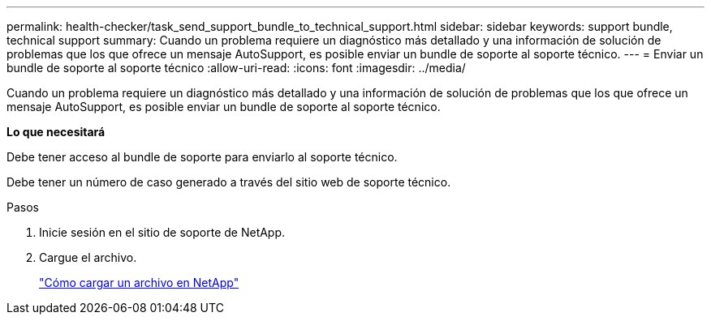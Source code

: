 ---
permalink: health-checker/task_send_support_bundle_to_technical_support.html 
sidebar: sidebar 
keywords: support bundle, technical support 
summary: Cuando un problema requiere un diagnóstico más detallado y una información de solución de problemas que los que ofrece un mensaje AutoSupport, es posible enviar un bundle de soporte al soporte técnico. 
---
= Enviar un bundle de soporte al soporte técnico
:allow-uri-read: 
:icons: font
:imagesdir: ../media/


[role="lead"]
Cuando un problema requiere un diagnóstico más detallado y una información de solución de problemas que los que ofrece un mensaje AutoSupport, es posible enviar un bundle de soporte al soporte técnico.

*Lo que necesitará*

Debe tener acceso al bundle de soporte para enviarlo al soporte técnico.

Debe tener un número de caso generado a través del sitio web de soporte técnico.

.Pasos
. Inicie sesión en el sitio de soporte de NetApp.
. Cargue el archivo.
+
https://kb.netapp.com/Advice_and_Troubleshooting/Miscellaneous/How_to_upload_a_file_to_NetApp["Cómo cargar un archivo en NetApp"]


